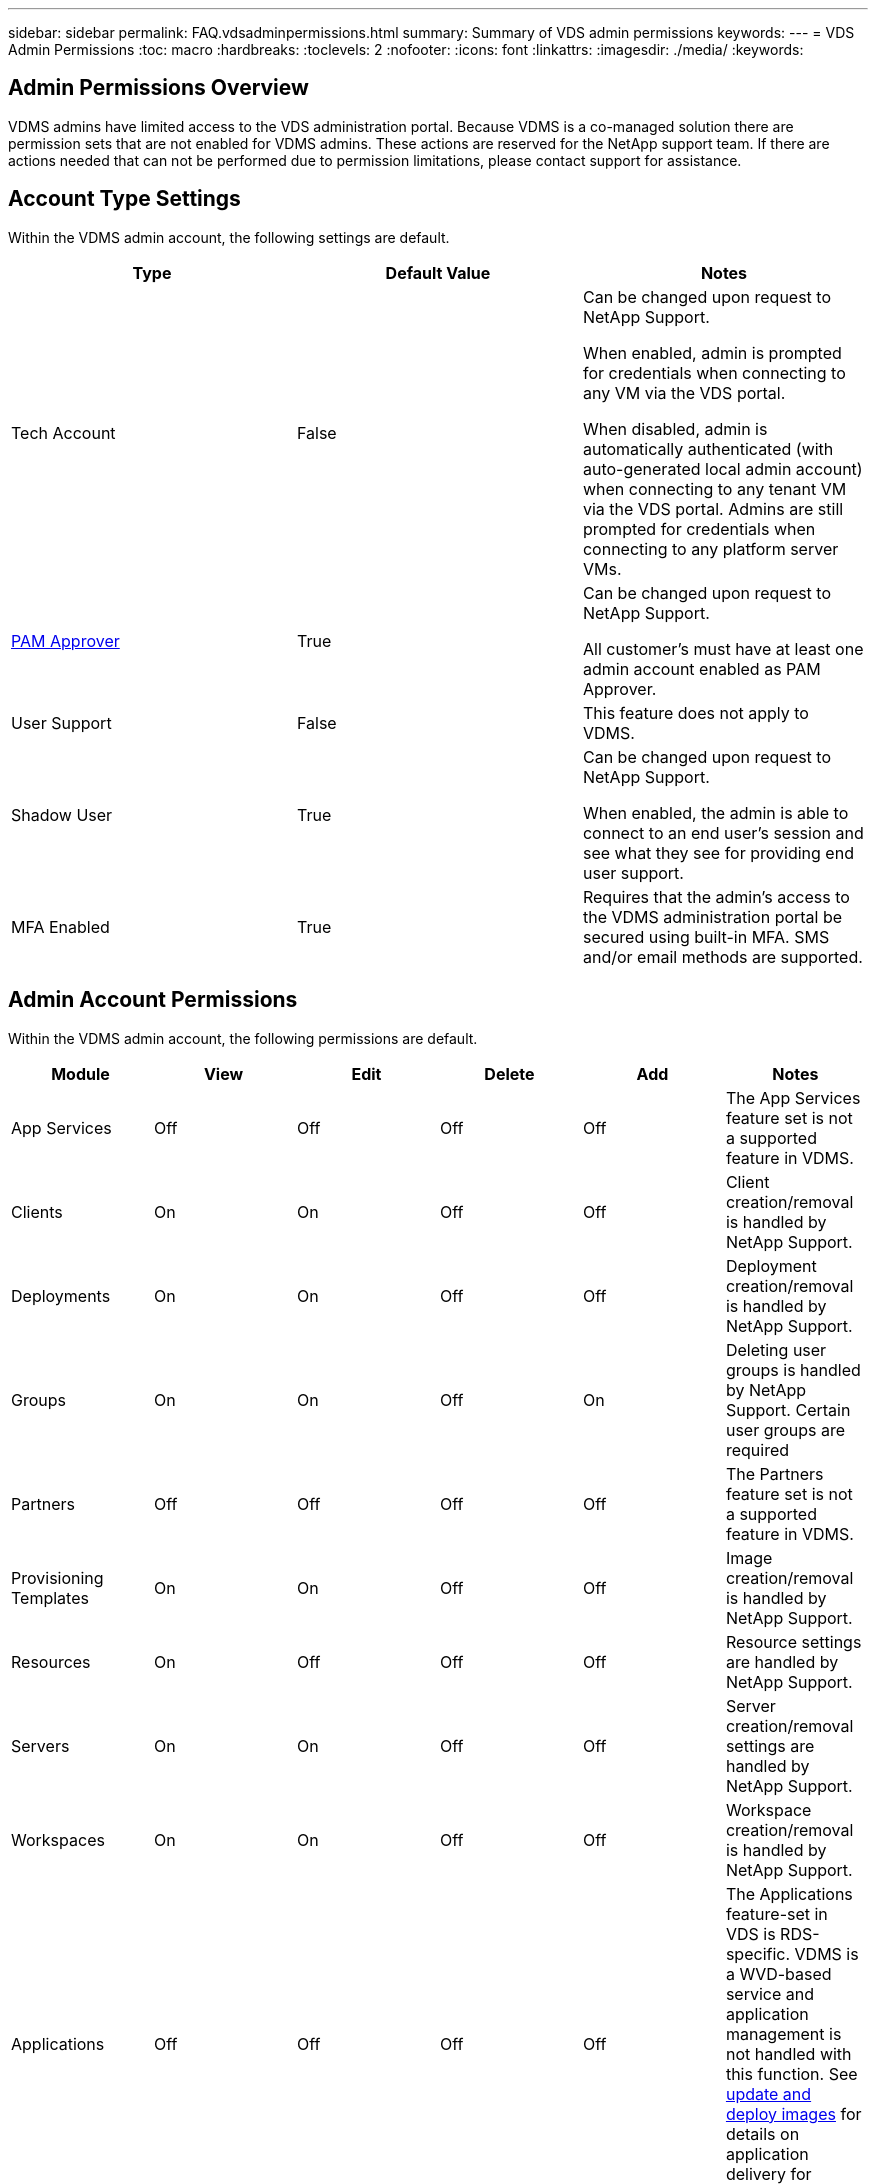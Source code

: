 ---
sidebar: sidebar
permalink: FAQ.vdsadminpermissions.html
summary: Summary of VDS admin permissions
keywords:
---
= VDS Admin Permissions
:toc: macro
:hardbreaks:
:toclevels: 2
:nofooter:
:icons: font
:linkattrs:
:imagesdir: ./media/
:keywords:

== Admin Permissions Overview
VDMS admins have limited access to the VDS administration portal.  Because VDMS is a co-managed solution there are permission sets that are not enabled for VDMS admins.  These actions are reserved for the NetApp support team.  If there are actions needed that can not be performed due to permission limitations, please contact support for assistance.

== Account Type Settings
Within the VDMS admin account, the following settings are default.
[%header, cols=3*]
|===
|Type |Default Value |Notes

|Tech Account |False |Can be changed upon request to NetApp Support.

When enabled, admin is prompted for credentials when connecting to any VM via the VDS portal.

When disabled, admin is automatically authenticated (with auto-generated local admin account) when connecting to any tenant VM via the VDS portal.  Admins are still prompted for credentials when connecting to any platform server VMs.

|link:administration.pam.html[PAM Approver] |True	|Can be changed upon request to NetApp Support.

All customer's must have at least one admin account enabled as PAM Approver.

|User Support	|False	|This feature does not apply to VDMS.

|Shadow User	|True	|Can be changed upon request to NetApp Support.

When enabled, the admin is able to connect to an end user's session and see what they see for providing end user support.

|MFA Enabled	|True	|Requires that the admin's access to the VDMS administration portal be secured using built-in MFA.  SMS and/or email methods are supported.

|===

== Admin Account Permissions
Within the VDMS admin account, the following permissions are default.

[%header, cols=6*]
|===
|Module |View |Edit |Delete |Add |Notes

|App Services |Off	|Off	|Off	|Off	|The App Services feature set is not a supported feature in VDMS.
|Clients	|On	|On	|Off	|Off	|Client creation/removal is handled by NetApp Support.

|Deployments	|On	|On	|Off	|Off	|Deployment creation/removal is handled by NetApp Support.

|Groups	|On	|On	|Off	|On	|Deleting user groups is handled by NetApp Support.  Certain user groups are required

|Partners	|Off	|Off	|Off	|Off	|The Partners feature set is not a supported feature in VDMS.

|Provisioning Templates |On	|On	|Off	|Off	|Image creation/removal is handled by NetApp Support.

|Resources	|On	|Off	|Off	|Off	|Resource settings are handled by NetApp Support.

|Servers	|On	|On	|Off	|Off	|Server creation/removal settings are handled by NetApp Support.

|Workspaces	|On	|On	|Off	|Off	|Workspace creation/removal is handled by NetApp Support.

|Applications |Off	|Off	|Off	|Off	|The Applications feature-set in VDS is RDS-specific.  VDMS is a WVD-based service and application management is not handled with this function.  See link:mages.updateimages.html[update and deploy images] for details on application delivery for VDMS.

|Audits |On	|On	|On	|On |
|Firewall Rules |On	|On	|On	|On |
|Folders |On	|On	|On	|On |
|Admin	|On	|Off	|On	|Off	|Adding admin accounts and/or changing admin permissions is handled by NetApp Support.
|Reports |On	|On	|On	|On |
|Scripted Events |On	|On	|On	|On |
|Service Board |On	|On	|On	|On |
|Settings |On	|On	|On	|On |
|Users |On	|On	|On	|On |
|===
